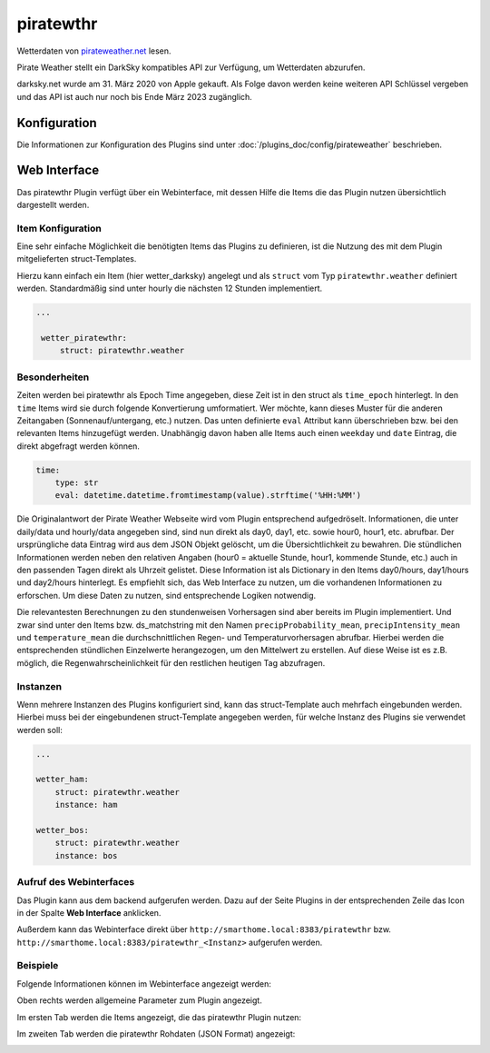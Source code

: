 
.. index:: Plugins; piratewthr (pirateweather.net / forecast.io Wetterdaten)
.. index:: piratewthr
.. index:: Wetter; piratewthr
.. index:: struct; piratewthr

==========
piratewthr
==========

.. image:: webif/static/img/plugin_logo.png
   :alt: plugin logo
   :width: 300px
   :height: 300px
   :scale: 50 %
   :align: left

Wetterdaten von `pirateweather.net <https://pirateweather.net>`_ lesen.

Pirate Weather stellt ein DarkSky kompatibles API zur Verfügung, um Wetterdaten abzurufen.

darksky.net wurde am 31. März 2020 von Apple gekauft. Als Folge davon werden keine weiteren API Schlüssel vergeben
und das API ist auch nur noch bis Ende März 2023 zugänglich.


Konfiguration
=============

Die Informationen zur Konfiguration des Plugins sind unter :doc:`/plugins_doc/config/pirateweather` beschrieben.


Web Interface
=============

Das piratewthr Plugin verfügt über ein Webinterface, mit dessen Hilfe die Items die das Plugin nutzen
übersichtlich dargestellt werden.


Item Konfiguration
------------------

Eine sehr einfache Möglichkeit die benötigten Items das Plugins zu definieren, ist die Nutzung des mit dem
Plugin mitgelieferten struct-Templates.

Hierzu kann einfach ein Item (hier wetter_darksky) angelegt und als ``struct`` vom Typ ``piratewthr.weather`` definiert
werden. Standardmäßig sind unter hourly die nächsten 12 Stunden implementiert.

.. code-block:: yaml

   ...

    wetter_piratewthr:
        struct: piratewthr.weather


Besonderheiten
--------------

Zeiten werden bei piratewthr als Epoch Time angegeben, diese Zeit ist in den struct als ``time_epoch`` hinterlegt.
In den ``time`` Items wird sie durch folgende Konvertierung umformatiert.
Wer möchte, kann dieses Muster für die anderen Zeitangaben (Sonnenauf/untergang, etc.) nutzen.
Das unten definierte ``eval`` Attribut kann überschrieben bzw. bei den relevanten Items hinzugefügt werden.
Unabhängig davon haben alle Items auch einen ``weekday`` und ``date`` Eintrag, die direkt abgefragt werden können.

.. code-block:: yaml

    time:
        type: str
        eval: datetime.datetime.fromtimestamp(value).strftime('%HH:%MM')


Die Originalantwort der Pirate Weather Webseite wird vom Plugin entsprechend aufgedröselt.
Informationen, die unter daily/data und hourly/data angegeben sind, sind nun direkt als
day0, day1, etc. sowie hour0, hour1, etc. abrufbar.
Der ursprüngliche data Eintrag wird aus dem JSON Objekt gelöscht, um die Übersichtlichkeit zu bewahren.
Die stündlichen Informationen werden neben den relativen Angaben
(hour0 = aktuelle Stunde, hour1, kommende Stunde, etc.) auch in den passenden Tagen direkt als Uhrzeit gelistet.
Diese Information ist als Dictionary in den Items day0/hours, day1/hours und day2/hours hinterlegt.
Es empfiehlt sich, das Web Interface zu nutzen, um die vorhandenen Informationen zu erforschen.
Um diese Daten zu nutzen, sind entsprechende Logiken notwendig.


Die relevantesten Berechnungen zu den stundenweisen Vorhersagen sind aber bereits im Plugin implementiert.
Und zwar sind unter den Items bzw. ds_matchstring mit den Namen
``precipProbability_mean``, ``precipIntensity_mean`` und ``temperature_mean`` die durchschnittlichen
Regen- und Temperaturvorhersagen abrufbar.
Hierbei werden die entsprechenden stündlichen Einzelwerte herangezogen, um den Mittelwert zu erstellen.
Auf diese Weise ist es z.B. möglich, die Regenwahrscheinlichkeit für den restlichen heutigen Tag abzufragen.


Instanzen
---------

Wenn mehrere Instanzen des Plugins konfiguriert sind, kann das struct-Template auch mehrfach eingebunden werden.
Hierbei muss bei der eingebundenen struct-Template angegeben werden, für welche Instanz des Plugins sie verwendet
werden soll:

.. code-block:: yaml

   ...

   wetter_ham:
       struct: piratewthr.weather
       instance: ham

   wetter_bos:
       struct: piratewthr.weather
       instance: bos


Aufruf des Webinterfaces
------------------------

Das Plugin kann aus dem backend aufgerufen werden. Dazu auf der Seite Plugins in der entsprechenden
Zeile das Icon in der Spalte **Web Interface** anklicken.

Außerdem kann das Webinterface direkt über ``http://smarthome.local:8383/piratewthr`` bzw.
``http://smarthome.local:8383/piratewthr_<Instanz>`` aufgerufen werden.


Beispiele
---------

Folgende Informationen können im Webinterface angezeigt werden:

Oben rechts werden allgemeine Parameter zum Plugin angezeigt.

Im ersten Tab werden die Items angezeigt, die das piratewthr Plugin nutzen:

.. image:: assets/webif_tab1.jpg
   :class: screenshot

Im zweiten Tab werden die piratewthr Rohdaten (JSON Format) angezeigt:

.. image:: assets/webif_tab2.jpg
   :class: screenshot
